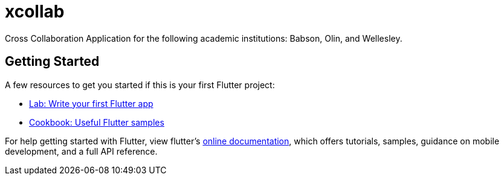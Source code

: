 = xcollab

Cross Collaboration Application for the following academic institutions:
Babson, Olin, and Wellesley.

== Getting Started

A few resources to get you started if this is your first Flutter project:

- https://flutter.dev/docs/get-started/codelab[Lab: Write your first Flutter app]
- https://flutter.dev/docs/cookbook[Cookbook: Useful Flutter samples]

For help getting started with Flutter, view flutter's
https://flutter.dev/docs[online documentation], which offers tutorials,
samples, guidance on mobile development, and a full API reference.
